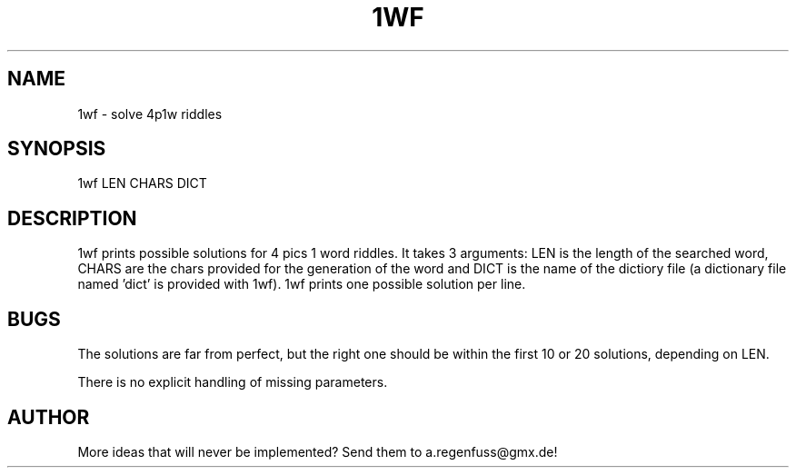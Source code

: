 .TH 1WF 1
.SH NAME
1wf \- solve 4p1w riddles

.SH SYNOPSIS
1wf LEN CHARS DICT

.SH DESCRIPTION
1wf prints possible solutions for 4 pics 1 word riddles.
It takes 3 arguments: LEN is the length of the searched word,
CHARS are the chars provided for the generation of
the word and DICT is the name of the dictiory file (a dictionary
file named 'dict' is provided with 1wf). 1wf prints one possible
solution per line.

.SH BUGS
The solutions are far from perfect, but the right one should be within
the first 10 or 20 solutions, depending on LEN.
.P
There is no explicit handling of missing parameters.

.SH AUTHOR
More ideas that will never be implemented? Send them to
a.regenfuss@gmx.de!
